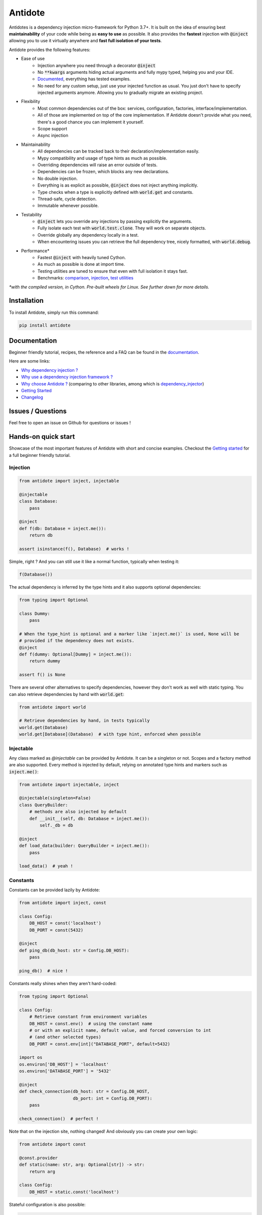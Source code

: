 ********
Antidote
********

.. image:: https://img.shields.io/pypi/v/antidote.svg
  :target: https://pypi.python.org/pypi/antidote

.. image:: https://img.shields.io/pypi/l/antidote.svg
  :target: https://pypi.python.org/pypi/antidote

.. image:: https://img.shields.io/pypi/pyversions/antidote.svg
  :target: https://pypi.python.org/pypi/antidote

.. image:: https://github.com/Finistere/antidote/actions/workflows/main.yml/badge.svg?branch=master
  :target: https://github.com/Finistere/antidote/actions/workflows/main.yml

.. image:: https://codecov.io/gh/Finistere/antidote/branch/master/graph/badge.svg
  :target: https://codecov.io/gh/Finistere/antidote

.. image:: https://readthedocs.org/projects/antidote/badge/?version=latest
  :target: http://antidote.readthedocs.io/en/latest/?badge=latest


Antidotes is a dependency injection micro-framework for Python 3.7+. It is built on the
idea of ensuring best **maintainability** of your code while being as **easy to use** as possible.
It also provides the **fastest** injection with :code:`@inject` allowing you to use it virtually anywhere
and **fast full isolation of your tests**.

Antidote provides the following features:

- Ease of use
    - Injection anywhere you need through a decorator :code:`@inject`
    - No :code:`**kwargs` arguments hiding actual arguments and fully mypy typed, helping you and your IDE.
    - `Documented <https://antidote.readthedocs.io/en/latest>`_, everything has tested examples.
    - No need for any custom setup, just use your injected function as usual. You just don't have to specify
      injected arguments anymore. Allowing you to gradually migrate an existing project.
- Flexibility
    - Most common dependencies out of the box: services, configuration, factories, interface/implementation.
    - All of those are implemented on top of the core implementation. If Antidote doesn't provide what you need, there's
      a good chance you can implement it yourself.
    - Scope support
    - Async injection
- Maintainability
    - All dependencies can be tracked back to their declaration/implementation easily.
    - Mypy compatibility and usage of type hints as much as possible.
    - Overriding dependencies will raise an error outside of tests.
    - Dependencies can be frozen, which blocks any new declarations.
    - No double injection.
    - Everything is as explicit as possible, :code:`@inject` does not inject anything implicitly.
    - Type checks when a type is explicitly defined with :code:`world.get` and constants.
    - Thread-safe, cycle detection.
    - Immutable whenever possible.
- Testability
    - :code:`@inject` lets you override any injections by passing explicitly the arguments.
    - Fully isolate each test with :code:`world.test.clone`. They will work on separate objects.
    - Override globally any dependency locally in a test.
    - When encountering issues you can retrieve the full dependency tree, nicely formatted, with :code:`world.debug`.
- Performance\*
    - Fastest :code:`@inject` with heavily tuned Cython.
    - As much as possible is done at import time.
    - Testing utilities are tuned to ensure that even with full isolation it stays fast.
    - Benchmarks:
      `comparison <https://github.com/Finistere/antidote/blob/master/comparison.ipynb>`_,
      `injection <https://github.com/Finistere/antidote/blob/master/benchmark.ipynb>`_,
      `test utilities <https://github.com/Finistere/antidote/blob/master/benchmark_test_utils.ipynb>`_

*\*with the compiled version, in Cython. Pre-built wheels for Linux. See further down for more details.*

.. image:: docs/_static/img/comparison_benchmark.png
    :alt: Comparison benchmark image



Installation
============

To install Antidote, simply run this command:

.. code-block:: bash

    pip install antidote


Documentation
=============

Beginner friendly tutorial, recipes, the reference and a FAQ can be found in the
`documentation <https://antidote.readthedocs.io/en/latest>`_.

Here are some links:

- `Why dependency injection ? <https://antidote.readthedocs.io/en/latest/faq.html#why-dependency-injection>`_
- `Why use a dependency injection framework ? <https://antidote.readthedocs.io/en/latest/faq.html#why-use-a-dependency-injection-framework>`_
- `Why choose Antidote ? <https://antidote.readthedocs.io/en/latest/faq.html#why-choose-antidote>`_ (comparing to other libraries, among which is `dependency_injector <https://python-dependency-injector.ets-labs.org/index.html>`_)
- `Getting Started <https://antidote.readthedocs.io/en/latest/tutorial.html#getting-started>`_
- `Changelog <https://antidote.readthedocs.io/en/latest/changelog.html>`_


Issues / Questions
==================

Feel free to open an issue on Github for questions or issues !


Hands-on quick start
====================

Showcase of the most important features of Antidote with short and concise examples.
Checkout the `Getting started`_ for a full beginner friendly tutorial.

Injection
---------

.. code-block:: python

    from antidote import inject, injectable

    @injectable
    class Database:
        pass

    @inject
    def f(db: Database = inject.me()):
        return db

    assert isinstance(f(), Database)  # works !

Simple, right ? And you can still use it like a normal function, typically when testing it:

.. code-block:: python

    f(Database())

The actual dependency is inferred by the type hints and it also supports optional dependencies:

.. code-block:: python

    from typing import Optional

    class Dummy:
        pass

    # When the type_hint is optional and a marker like `inject.me()` is used, None will be
    # provided if the dependency does not exists.
    @inject
    def f(dummy: Optional[Dummy] = inject.me()):
        return dummy

    assert f() is None

There are several other alternatives to specify dependencies, however they don't work as well with
static typing. You can also retrieve dependencies by hand with :code:`world.get`:

.. code-block:: python

    from antidote import world

    # Retrieve dependencies by hand, in tests typically
    world.get(Database)
    world.get[Database](Database)  # with type hint, enforced when possible


Injectable
----------

Any class marked as `@injectable` can be provided by Antidote. It can be a singleton or not.
Scopes and a factory method are also supported. Every method is injected by default, relying on
annotated type hints and markers such as :code:`inject.me()`:

.. code-block:: python

    from antidote import injectable, inject

    @injectable(singleton=False)
    class QueryBuilder:
        # methods are also injected by default
        def __init__(self, db: Database = inject.me()):
            self._db = db

    @inject
    def load_data(builder: QueryBuilder = inject.me()):
        pass

    load_data()  # yeah !


Constants
---------

Constants can be provided lazily by Antidote:

.. code-block:: python

    from antidote import inject, const

    class Config:
        DB_HOST = const('localhost')
        DB_PORT = const(5432)

    @inject
    def ping_db(db_host: str = Config.DB_HOST):
        pass

    ping_db()  # nice !

Constants really shines when they aren't hard-coded:

.. code-block:: python

    from typing import Optional

    class Config:
        # Retrieve constant from environment variables
        DB_HOST = const.env()  # using the constant name
        # or with an explicit name, default value, and forced conversion to int
        # (and other selected types)
        DB_PORT = const.env[int]("DATABASE_PORT", default=5432)

    import os
    os.environ['DB_HOST'] = 'localhost'
    os.environ['DATABASE_PORT'] = '5432'

    @inject
    def check_connection(db_host: str = Config.DB_HOST,
                         db_port: int = Config.DB_PORT):
        pass

    check_connection()  # perfect !

Note that on the injection site, nothing changed! And obviously you can create your own logic:

.. code-block:: python

    from antidote import const

    @const.provider
    def static(name: str, arg: Optional[str]) -> str:
        return arg

    class Config:
        DB_HOST = static.const('localhost')

Stateful configuration is also possible:

.. code-block:: python

    from antidote import injectable, const

    @injectable
    class Config:
        def __init__(self):
            self.data = {'host': 'localhost'}

        @const.provider
        def get(self, name: str, arg: Optional[str]) -> str:
            return self.data[arg]

        DB_HOST = get.const('host')



Lazy
----

Lazy functions can be used in multiple cases:

- to load external classes:

.. code-block:: python

    from antidote import lazy, inject

    class Redis:
        pass

    @lazy  # singleton by default
    def load_redis() -> Redis:
        return Redis()

    @inject
    def task(redis = load_redis()):
        ...

- as a factory:

.. code-block:: python

    from antidote import lazy, inject

    class User:
        pass

    @lazy(singleton=False)
    def current_user(db: Database = inject.me()) -> User:
        return User()

    @inject
    def is_admin(user: User = current_user()):
        pass

- or even to parameterize dependencies:

.. code-block:: python

    from dataclasses import dataclass
    from antidote import lazy, inject

    @dataclass
    class Template:
        path: str

    @lazy
    def load_template(path: str) -> Template:
        return Template(path=path)

    @inject
    def registration(template: Template = load_template('registration.html')):
        pass



Interface/Implementation
------------------------

Antidote also works with interfaces which can have one or multiple implementations which
can be overridden:

.. code-block:: python

    from antidote import implements, inject, interface, world


    @interface
    class Task:
        pass


    @implements(Task)
    class Custom(Task):
        pass


    world.get(Task)


    @inject
    def f(task: Task = inject.me()) -> Task:
        return task



Implementations support qualifiers out of the box:

.. code-block:: python

    import enum


    class Hook(enum.Enum):
        START = enum.auto()
        STOP = enum.auto()


    @interface
    class Task:
        pass


    @implements(Task).when(qualified_by=Hook.START)
    class StartX(Task):
        pass


    @implements(Task).when(qualified_by=Hook.STOP)
    class StopX(Task):
        pass


    assert world.get[Task].single(qualified_by=Hook.START) == world.get(StartX)
    assert world.get[Task].all(qualified_by=Hook.START) == [world.get(StartX)]


    @inject
    def get_single_task(task: Task = inject.me(qualified_by=Hook.START)) -> Task:
        return task


    @inject
    def get_all_task(tasks: list[Task] = inject.me(qualified_by=Hook.START)) -> list[Task]:
        return tasks



Testing and Debugging
---------------------

:code:`inject` always allows you to pass your own argument to override the injection:

.. code-block:: python

    from antidote import injectable, inject

    @injectable
    class Database:
        pass

    @inject
    def f(db: Database = inject.me()):
        pass

    f()
    f(Database())  # test with specific arguments in unit tests

You can also fully isolate your tests from each other and override any dependency within
that context:

.. code-block:: python

    from antidote import world

    # Clone current world to isolate it from the rest
    with world.test.clone():
        x = object()
        # Override the Database
        world.test.override.singleton(Database, x)
        f()  # will have `x` injected for the Database

        @world.test.override.factory(Database)
        def override_database():
            class DatabaseMock:
                pass

            return DatabaseMock()

        f()  # will have `DatabaseMock()` injected for the Database

If you ever need to debug your dependency injections, Antidote also provides a tool to
have a quick summary of what is actually going on:

.. code-block:: python

    def function_with_complex_dependencies():
        pass

    world.debug(function_with_complex_dependencies)
    # would output something like this:
    """
    function_with_complex_dependencies
    └──<∅> IMDBMovieDB
        └── ImdbAPI
            └── load_imdb
                ├── Config.IMDB_API_KEY
                ├── Config.IMDB_PORT
                └── Config.IMDB_HOST

    Singletons have no scope markers.
    <∅> = no scope (new instance each time)
    <name> = custom scope
    """


Hooked ? Check out the `documentation <https://antidote.readthedocs.io/en/latest>`_ !
There are still features not presented here !


Compiled
========

The compiled implementation is roughly 10x faster than the Python one and strictly follows the
same API than the pure Python implementation. Pre-compiled wheels are available only for Linux currently.
You can check whether you're using the compiled version or not with:

.. code-block:: python

    from antidote import is_compiled
    
    f"Is Antidote compiled ? {is_compiled()}"

You can force the compilation of antidote yourself when installing:

.. code-block:: bash

    ANTIDOTE_COMPILED=true pip install antidote
    
On the contrary, you can force the pure Python version with:

.. code-block:: bash

    pip install --no-binary antidote

.. note::

    The compiled version is not tested against PyPy. The compiled version relies currently on Cython,
    but it is not part of the public API. Relying on it in your own Cython code is at your risk.


How to Contribute
=================

1. Check for open issues or open a fresh issue to start a discussion around a
   feature or a bug.
2. Fork the repo on GitHub. Run the tests to confirm they all pass on your
   machine. If you cannot find why it fails, open an issue.
3. Start making your changes to the master branch.
4. Writes tests which shows that your code is working as intended. (This also
   means 100% coverage.)
5. Send a pull request.

*Be sure to merge the latest from "upstream" before making a pull request!*

If you have any issue during development or just want some feedback, don't hesitate
to open a pull request and ask for help !

Pull requests **will not** be accepted if:

- public classes/functions have not docstrings documenting their behavior with examples.
- tests do not cover all of code changes (100% coverage) in the pure python.

If you face issues with the Cython part of Antidote, I may implement it myself.
